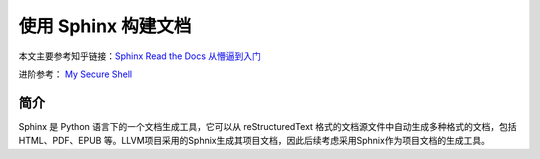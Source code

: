 使用 Sphinx 构建文档
========================

本文主要参考知乎链接：`Sphinx Read the Docs 从懵逼到入门 <https://zhuanlan.zhihu.com/p/264647009>`_

进阶参考： `My Secure Shell <https://github.com/mysecureshell/mysecureshell>`_

简介
------
Sphinx 是 Python 语言下的一个文档生成工具，它可以从 reStructuredText 格式的文档源文件中自动生成多种格式的文档，包括 HTML、PDF、EPUB 等。LLVM项目采用的Sphnix生成其项目文档，因此后续考虑采用Sphnix作为项目文档的生成工具。